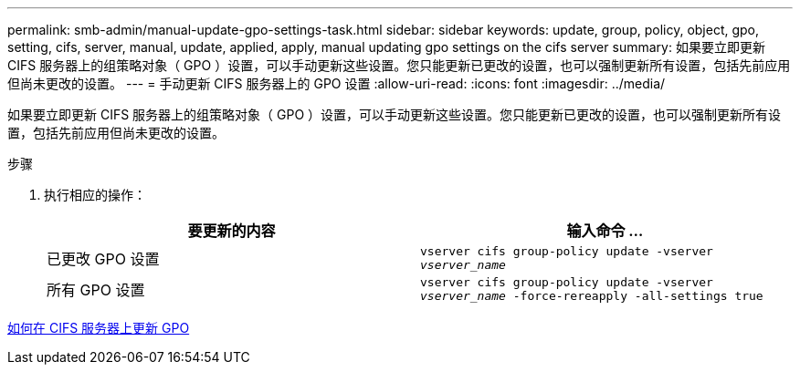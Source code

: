 ---
permalink: smb-admin/manual-update-gpo-settings-task.html 
sidebar: sidebar 
keywords: update, group, policy, object, gpo, setting, cifs, server, manual, update, applied, apply, manual updating gpo settings on the cifs server 
summary: 如果要立即更新 CIFS 服务器上的组策略对象（ GPO ）设置，可以手动更新这些设置。您只能更新已更改的设置，也可以强制更新所有设置，包括先前应用但尚未更改的设置。 
---
= 手动更新 CIFS 服务器上的 GPO 设置
:allow-uri-read: 
:icons: font
:imagesdir: ../media/


[role="lead"]
如果要立即更新 CIFS 服务器上的组策略对象（ GPO ）设置，可以手动更新这些设置。您只能更新已更改的设置，也可以强制更新所有设置，包括先前应用但尚未更改的设置。

.步骤
. 执行相应的操作：
+
|===
| 要更新的内容 | 输入命令 ... 


 a| 
已更改 GPO 设置
 a| 
`vserver cifs group-policy update -vserver _vserver_name_`



 a| 
所有 GPO 设置
 a| 
`vserver cifs group-policy update -vserver _vserver_name_ -force-rereapply -all-settings true`

|===


xref:gpos-updated-server-concept.adoc[如何在 CIFS 服务器上更新 GPO]
